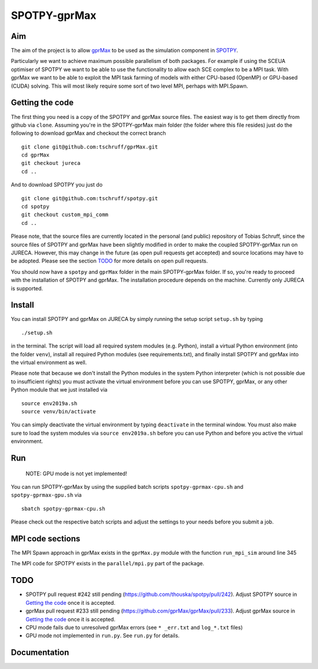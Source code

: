 =============
SPOTPY-gprMax
=============


Aim
---

The aim of the project is to allow gprMax_ to be used as the simulation component in SPOTPY_.

Particularly we want to achieve maximum possible parallelism of both packages. For example if using the SCEUA optimiser
of SPOTPY we want to be able to use the functionality to allow each SCE complex to be a MPI task. With gprMax we want to
be able to exploit the MPI task farming of models with either CPU-based (OpenMP) or GPU-based (CUDA) solving. This will
most likely require some sort of two level MPI, perhaps with MPI.Spawn.


Getting the code
----------------

The first thing you need is a copy of the SPOTPY and gprMax source files. The easiest way is to get them directly from
github via ``clone``. Assuming you're in the SPOTPY-gprMax main folder (the folder where this file resides) just do the
following to download gprMax and checkout the correct branch ::

    git clone git@github.com:tschruff/gprMax.git
    cd gprMax
    git checkout jureca
    cd ..

And to download SPOTPY you just do ::

    git clone git@github.com:tschruff/spotpy.git
    cd spotpy
    git checkout custom_mpi_comm
    cd ..

Please note, that the source files are currently located in the personal (and public) repository of Tobias Schruff,
since the source files of SPOTPY and gprMax have been slightly modified in order to make the coupled SPOTPY-gprMax run
on JURECA. However, this may change in the future (as open pull requests get accepted) and source locations may have to
be adopted. Please see the section `TODO`_ for more details on open pull requests.

You should now have a ``spotpy`` and ``gprMax`` folder in the main SPOTPY-gprMax folder. If so, you're ready to proceed
with the installation of SPOTPY and gprMax. The installation procedure depends on the machine. Currently only JURECA is
supported.


Install
-------

You can install SPOTPY and gprMax on JURECA by simply running the setup script ``setup.sh`` by
typing ::

    ./setup.sh

in the terminal. The script will load all required system modules (e.g. Python), install a virtual Python environment
(into the folder ``venv``), install all required Python modules (see requirements.txt), and finally install SPOTPY and
gprMax into the virtual environment as well.

Please note that because we don't install the Python modules in the system Python interpreter (which is not possible due
to insufficient rights) you must activate the virtual environment before you can use SPOTPY, gprMax, or any other Python
module that we just installed via ::

    source env2019a.sh
    source venv/bin/activate

You can simply deactivate the virtual environment by typing ``deactivate`` in the terminal window. You must also make sure
to load the system modules via ``source env2019a.sh`` before you can use Python and before you active the virtual environment.


Run
---

    NOTE: GPU mode is not yet implemented!

You can run SPOTPY-gprMax by using the supplied batch scripts ``spotpy-gprmax-cpu.sh`` and ``spotpy-gprmax-gpu.sh`` via ::

    sbatch spotpy-gprmax-cpu.sh

Please check out the respective batch scripts and adjust the settings to your needs before you submit a job.


MPI code sections
-----------------

The MPI Spawn approach in gprMax exists in the ``gprMax.py`` module with the function ``run_mpi_sim`` around line 345

The MPI code for SPOTPY exists in the ``parallel/mpi.py`` part of the package.

TODO
----

- SPOTPY pull request #242 still pending (https://github.com/thouska/spotpy/pull/242).
  Adjust SPOTPY source in `Getting the code`_ once it is accepted.
- gprMax pull request #233 still pending (https://github.com/gprMax/gprMax/pull/233).
  Adjust gprMax source in `Getting the code`_ once it is accepted.
- CPU mode fails due to unresolved gprMax errors (see ``* _err.txt`` and ``log_*.txt`` files)
- GPU mode not implemented in ``run.py``. See ``run.py`` for details.


Documentation
-------------

.. _gprMax: http://docs.gprmax.com
.. _SPOTPY: http://fb09-pasig.umwelt.uni-giessen.de/spotpy/
